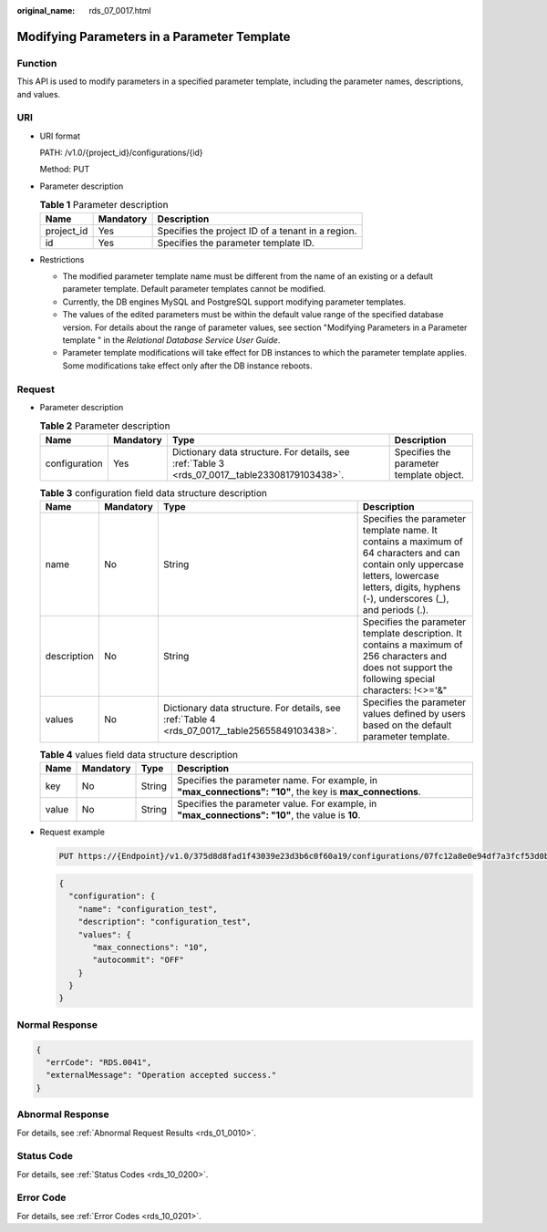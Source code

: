 :original_name: rds_07_0017.html

.. _rds_07_0017:

Modifying Parameters in a Parameter Template
============================================

Function
--------

This API is used to modify parameters in a specified parameter template, including the parameter names, descriptions, and values.

URI
---

-  URI format

   PATH: /v1.0/{project_id}/configurations/{id}

   Method: PUT

-  Parameter description

   .. table:: **Table 1** Parameter description

      ========== ========= =================================================
      Name       Mandatory Description
      ========== ========= =================================================
      project_id Yes       Specifies the project ID of a tenant in a region.
      id         Yes       Specifies the parameter template ID.
      ========== ========= =================================================

-  Restrictions

   -  The modified parameter template name must be different from the name of an existing or a default parameter template. Default parameter templates cannot be modified.
   -  Currently, the DB engines MySQL and PostgreSQL support modifying parameter templates.
   -  The values of the edited parameters must be within the default value range of the specified database version. For details about the range of parameter values, see section "Modifying Parameters in a Parameter template " in the *Relational Database Service User Guide*.
   -  Parameter template modifications will take effect for DB instances to which the parameter template applies. Some modifications take effect only after the DB instance reboots.

Request
-------

-  Parameter description

   .. table:: **Table 2** Parameter description

      +---------------+-----------+------------------------------------------------------------------------------------------------+------------------------------------------+
      | Name          | Mandatory | Type                                                                                           | Description                              |
      +===============+===========+================================================================================================+==========================================+
      | configuration | Yes       | Dictionary data structure. For details, see :ref:`Table 3 <rds_07_0017__table23308179103438>`. | Specifies the parameter template object. |
      +---------------+-----------+------------------------------------------------------------------------------------------------+------------------------------------------+

   .. _rds_07_0017__table23308179103438:

   .. table:: **Table 3** configuration field data structure description

      +-------------+-----------+------------------------------------------------------------------------------------------------+-------------------------------------------------------------------------------------------------------------------------------------------------------------------------------------------------+
      | Name        | Mandatory | Type                                                                                           | Description                                                                                                                                                                                     |
      +=============+===========+================================================================================================+=================================================================================================================================================================================================+
      | name        | No        | String                                                                                         | Specifies the parameter template name. It contains a maximum of 64 characters and can contain only uppercase letters, lowercase letters, digits, hyphens (-), underscores (_), and periods (.). |
      +-------------+-----------+------------------------------------------------------------------------------------------------+-------------------------------------------------------------------------------------------------------------------------------------------------------------------------------------------------+
      | description | No        | String                                                                                         | Specifies the parameter template description. It contains a maximum of 256 characters and does not support the following special characters: !<>='&"                                            |
      +-------------+-----------+------------------------------------------------------------------------------------------------+-------------------------------------------------------------------------------------------------------------------------------------------------------------------------------------------------+
      | values      | No        | Dictionary data structure. For details, see :ref:`Table 4 <rds_07_0017__table25655849103438>`. | Specifies the parameter values defined by users based on the default parameter template.                                                                                                        |
      +-------------+-----------+------------------------------------------------------------------------------------------------+-------------------------------------------------------------------------------------------------------------------------------------------------------------------------------------------------+

   .. _rds_07_0017__table25655849103438:

   .. table:: **Table 4** values field data structure description

      +-------+-----------+--------+------------------------------------------------------------------------------------------------------------+
      | Name  | Mandatory | Type   | Description                                                                                                |
      +=======+===========+========+============================================================================================================+
      | key   | No        | String | Specifies the parameter name. For example, in **"max_connections": "10"**, the key is **max_connections**. |
      +-------+-----------+--------+------------------------------------------------------------------------------------------------------------+
      | value | No        | String | Specifies the parameter value. For example, in **"max_connections": "10"**, the value is **10**.           |
      +-------+-----------+--------+------------------------------------------------------------------------------------------------------------+

-  Request example

   .. code-block:: text

      PUT https://{Endpoint}/v1.0/375d8d8fad1f43039e23d3b6c0f60a19/configurations/07fc12a8e0e94df7a3fcf53d0b5e1605pr01

   .. code-block:: text

      {
        "configuration": {
          "name": "configuration_test",
          "description": "configuration_test",
          "values": {
             "max_connections": "10",
             "autocommit": "OFF"
          }
        }
      }

Normal Response
---------------

.. code-block:: text

   {
     "errCode": "RDS.0041",
     "externalMessage": "Operation accepted success."
   }

Abnormal Response
-----------------

For details, see :ref:`Abnormal Request Results <rds_01_0010>`.

Status Code
-----------

For details, see :ref:`Status Codes <rds_10_0200>`.

Error Code
----------

For details, see :ref:`Error Codes <rds_10_0201>`.
